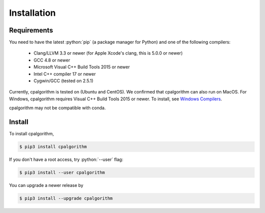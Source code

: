############
Installation
############

.. role:: python(code)
    :language: python

Requirements
------------
You need to have the latest :python:`pip` (a package manager for Python) and one of the following compilers: 

 - Clang/LLVM 3.3 or newer (for Apple Xcode's clang, this is 5.0.0 or newer)
 - GCC 4.8 or newer
 - Microsoft Visual C++ Build Tools 2015 or newer
 - Intel C++ compiler 17 or newer
 - Cygwin/GCC (tested on 2.5.1)

Currently, cpalgorithm is tested on (Ubuntu and CentOS). 
We confirmed that cpalgorithm can also run on MacOS. 
For Windows, cpalgorithm requires Visual C++ Build Tools 2015 or newer. To install, see `Windows Compilers <https://wiki.python.org/moin/WindowsCompilers/>`_.

cpalgorithm may not be compatible with conda.

Install
-------

To install cpalgorithm, 

.. code-block:: bash

  $ pip3 install cpalgorithm

If you don't have a root access, try :python:`--user` flag:

.. code-block:: bash

  $ pip3 install --user cpalgorithm

You can upgrade a newer release by 
  
.. code-block:: bash

  $ pip3 install --upgrade cpalgorithm


